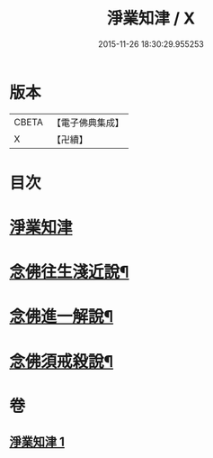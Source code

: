 #+TITLE: 淨業知津 / X
#+DATE: 2015-11-26 18:30:29.955253
* 版本
 |     CBETA|【電子佛典集成】|
 |         X|【卍續】    |

* 目次
* [[file:KR6p0102_001.txt::001-0351c3][淨業知津]]
* [[file:KR6p0102_001.txt::0353c20][念佛往生淺近說¶]]
* [[file:KR6p0102_001.txt::0354a18][念佛進一解說¶]]
* [[file:KR6p0102_001.txt::0354c4][念佛須戒殺說¶]]
* 卷
** [[file:KR6p0102_001.txt][淨業知津 1]]
